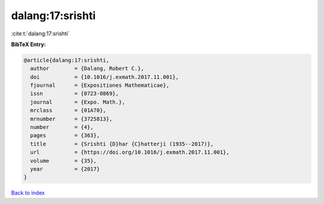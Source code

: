 dalang:17:srishti
=================

:cite:t:`dalang:17:srishti`

**BibTeX Entry:**

.. code-block:: bibtex

   @article{dalang:17:srishti,
     author        = {Dalang, Robert C.},
     doi           = {10.1016/j.exmath.2017.11.001},
     fjournal      = {Expositiones Mathematicae},
     issn          = {0723-0869},
     journal       = {Expo. Math.},
     mrclass       = {01A70},
     mrnumber      = {3725813},
     number        = {4},
     pages         = {363},
     title         = {Srishti {D}har {C}hatterji (1935--2017)},
     url           = {https://doi.org/10.1016/j.exmath.2017.11.001},
     volume        = {35},
     year          = {2017}
   }

`Back to index <../By-Cite-Keys.html>`_
